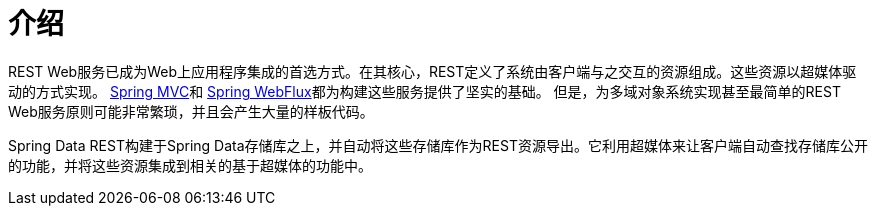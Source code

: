[[intro-chapter]]
= 介绍

REST Web服务已成为Web上应用程序集成的首选方式。在其核心，REST定义了系统由客户端与之交互的资源组成。这些资源以超媒体驱动的方式实现。
https://docs.spring.io/spring-framework/docs/current/spring-framework-reference/web.html#spring-web[Spring MVC]和 https://docs.spring.io/spring-framework/docs/current/spring-framework-reference/web-reactive.html#spring-webflux[Spring WebFlux]都为构建这些服务提供了坚实的基础。
但是，为多域对象系统实现甚至最简单的REST Web服务原则可能非常繁琐，并且会产生大量的样板代码。

Spring Data REST构建于Spring Data存储库之上，并自动将这些存储库作为REST资源导出。它利用超媒体来让客户端自动查找存储库公开的功能，并将这些资源集成到相关的基于超媒体的功能中。